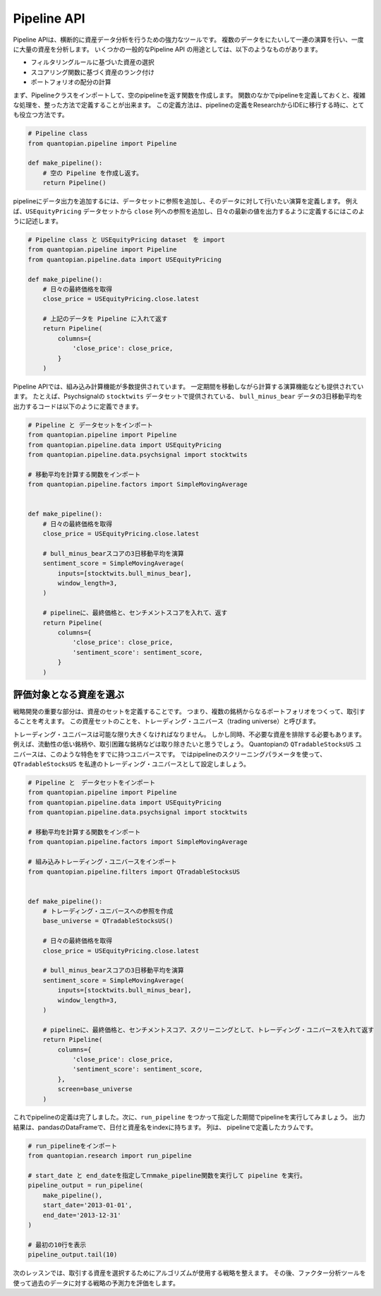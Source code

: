 Pipeline API
------------

Pipeline APIは、横断的に資産データ分析を行うための強力なツールです。
複数のデータをにたいして一連の演算を行い、一度に大量の資産を分析します。
いくつかの一般的なPipeline API の用途としては、以下のようなものがあります。

- フィルタリングルールに基づいた資産の選択
- スコアリング関数に基づく資産のランク付け
- ポートフォリオの配分の計算

まず、Pipelineクラスをインポートして、空のpipelineを返す関数を作成します。
関数のなかでpipelineを定義しておくと、複雑な処理を、整った方法で定義することが出来ます。
この定義方法は、pipelineの定義をResearchからIDEに移行する時に、とても役立つ方法です。

.. code:: ipython2

    # Pipeline class
    from quantopian.pipeline import Pipeline
    
    def make_pipeline():
        # 空の Pipeline を作成し返す。
        return Pipeline()

pipelineにデータ出力を追加するには、データセットに参照を追加し、そのデータに対して行いたい演算を定義します。
例えば、``USEquityPricing`` データセットから ``close`` 列への参照を追加し、日々の最新の値を出力するように定義するにはこのように記述します。


.. code:: ipython2

    # Pipeline class と USEquityPricing dataset　を import
    from quantopian.pipeline import Pipeline
    from quantopian.pipeline.data import USEquityPricing
    
    def make_pipeline():
        # 日々の最終価格を取得
        close_price = USEquityPricing.close.latest
    
        # 上記のデータを Pipeline に入れて返す　
        return Pipeline(
            columns={
                'close_price': close_price,
            }
        )

Pipeline APIでは、組み込み計算機能が多数提供されています。
一定期間を移動しながら計算する演算機能なども提供されています。
たとえば、Psychsignalの ``stocktwits`` データセットで提供されている、 ``bull_minus_bear`` データの3日移動平均を出力するコードは以下のように定義できます。

.. code:: ipython2

    # Pipeline と データセットをインポート
    from quantopian.pipeline import Pipeline
    from quantopian.pipeline.data import USEquityPricing
    from quantopian.pipeline.data.psychsignal import stocktwits
    
    # 移動平均を計算する関数をインポート
    from quantopian.pipeline.factors import SimpleMovingAverage
    
    
    def make_pipeline():
        # 日々の最終価格を取得
        close_price = USEquityPricing.close.latest
    
        # bull_minus_bearスコアの3日移動平均を演算
        sentiment_score = SimpleMovingAverage(
            inputs=[stocktwits.bull_minus_bear],
            window_length=3,
        )
    
        # pipelineに、最終価格と、センチメントスコアを入れて、返す
        return Pipeline(
            columns={
                'close_price': close_price,
                'sentiment_score': sentiment_score,
            }
        )

評価対象となる資産を選ぶ
~~~~~~~~~~~~~~~~~~~~~~~~

戦略開発の重要な部分は、資産のセットを定義することです。
つまり、複数の銘柄からなるポートフォリオをつくって、取引することを考えます。
この資産セットのことを、トレーディング・ユニバース（trading universe）と呼びます。

トレーディング・ユニバースは可能な限り大きくなければなりません。
しかし同時、不必要な資産を排除する必要もあります。
例えば、流動性の低い銘柄や、取引困難な銘柄などは取り除きたいと思うでしょう。
Quantopianの ``QTradableStocksUS`` ユニバースは、このような特色をすでに持つユニバースです。
ではpipelineのスクリーニングパラメータを使って、 ``QTradableStocksUS`` を私達のトレーディング・ユニバースとして設定しましょう。


.. code:: ipython2

    # Pipeline と　データセットをインポート
    from quantopian.pipeline import Pipeline
    from quantopian.pipeline.data import USEquityPricing
    from quantopian.pipeline.data.psychsignal import stocktwits
    
    # 移動平均を計算する関数をインポート
    from quantopian.pipeline.factors import SimpleMovingAverage
    
    # 組み込みトレーディング・ユニバースをインポート
    from quantopian.pipeline.filters import QTradableStocksUS
    
    
    def make_pipeline():
        # トレーディング・ユニバースへの参照を作成
        base_universe = QTradableStocksUS()
    
        # 日々の最終価格を取得
        close_price = USEquityPricing.close.latest
    
        # bull_minus_bearスコアの3日移動平均を演算
        sentiment_score = SimpleMovingAverage(
            inputs=[stocktwits.bull_minus_bear],
            window_length=3,
        )
    
        # pipelineに、最終価格と、センチメントスコア、スクリーニングとして、トレーディング・ユニバースを入れて返す
        return Pipeline(
            columns={
                'close_price': close_price,
                'sentiment_score': sentiment_score,
            },
            screen=base_universe
        )

これでpipelineの定義は完了しました。次に、``run_pipeline`` をつかって指定した期間でpipelineを実行してみましょう。
出力結果は、pandasのDataFrameで、日付と資産名をindexに持ちます。
列は、 pipelineで定義したカラムです。

.. code:: ipython2

    # run_pipelineをインポート
    from quantopian.research import run_pipeline
    
    # start_date と end_dateを指定してｍmake_pipeline関数を実行して pipeline を実行。
    pipeline_output = run_pipeline(
        make_pipeline(),
        start_date='2013-01-01',
        end_date='2013-12-31'
    )
    
    # 最初の10行を表示
    pipeline_output.tail(10)


.. raw:: html

    <div>
    <table border="1" class="dataframe">
      <thead>
        <tr style="text-align: right;">
          <th></th>
          <th></th>
          <th>close_price</th>
          <th>sentiment_score</th>
        </tr>
      </thead>
      <tbody>
        <tr>
          <th rowspan="10" valign="top">2013-12-31 00:00:00+00:00</th>
          <th>Equity(43721 [SCTY])</th>
          <td>57.32</td>
          <td>-0.176667</td>
        </tr>
        <tr>
          <th>Equity(43919 [LMCA])</th>
          <td>146.22</td>
          <td>0.000000</td>
        </tr>
        <tr>
          <th>Equity(43981 [NCLH])</th>
          <td>35.25</td>
          <td>-0.700000</td>
        </tr>
        <tr>
          <th>Equity(44053 [TPH])</th>
          <td>19.33</td>
          <td>0.333333</td>
        </tr>
        <tr>
          <th>Equity(44060 [ZTS])</th>
          <td>32.68</td>
          <td>0.000000</td>
        </tr>
        <tr>
          <th>Equity(44089 [BCC])</th>
          <td>29.66</td>
          <td>1.000000</td>
        </tr>
        <tr>
          <th>Equity(44102 [XONE])</th>
          <td>60.50</td>
          <td>0.396667</td>
        </tr>
        <tr>
          <th>Equity(44158 [XOOM])</th>
          <td>27.31</td>
          <td>-0.160000</td>
        </tr>
        <tr>
          <th>Equity(44249 [APAM])</th>
          <td>64.53</td>
          <td>0.000000</td>
        </tr>
        <tr>
          <th>Equity(44270 [SSNI])</th>
          <td>21.05</td>
          <td>0.423333</td>
        </tr>
      </tbody>
    </table>
    </div>



次のレッスンでは、取引する資産を選択するためにアルゴリズムが使用する戦略を整えます。
その後、ファクター分析ツールを使って過去のデータに対する戦略の予測力を評価をします。
